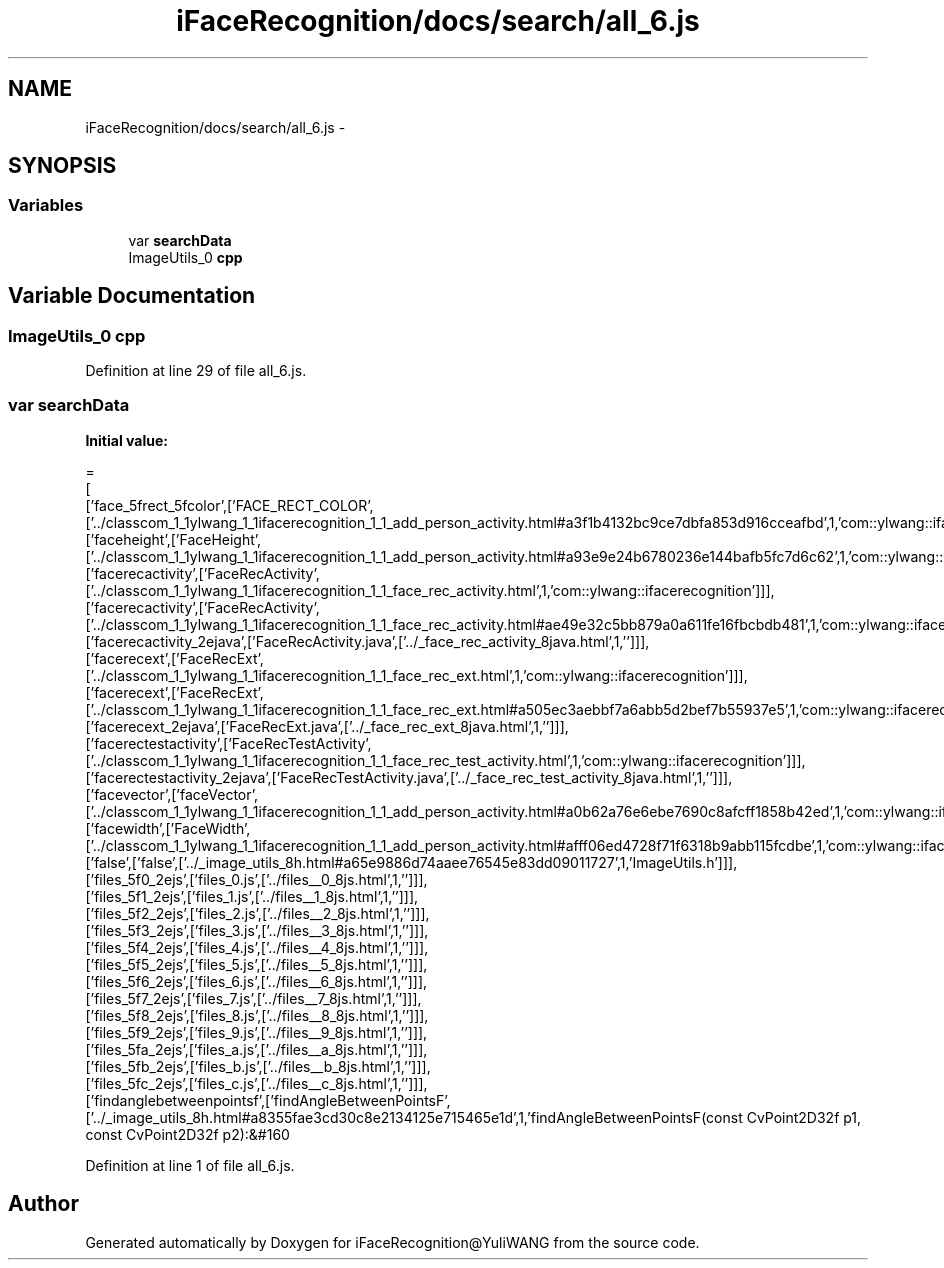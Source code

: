 .TH "iFaceRecognition/docs/search/all_6.js" 3 "Sat Jun 14 2014" "Version 1.3" "iFaceRecognition@YuliWANG" \" -*- nroff -*-
.ad l
.nh
.SH NAME
iFaceRecognition/docs/search/all_6.js \- 
.SH SYNOPSIS
.br
.PP
.SS "Variables"

.in +1c
.ti -1c
.RI "var \fBsearchData\fP"
.br
.ti -1c
.RI "ImageUtils_0 \fBcpp\fP"
.br
.in -1c
.SH "Variable Documentation"
.PP 
.SS "ImageUtils_0 cpp"

.PP
Definition at line 29 of file all_6\&.js\&.
.SS "var searchData"
\fBInitial value:\fP
.PP
.nf
=
[
  ['face_5frect_5fcolor',['FACE_RECT_COLOR',['\&.\&./classcom_1_1ylwang_1_1ifacerecognition_1_1_add_person_activity\&.html#a3f1b4132bc9ce7dbfa853d916cceafbd',1,'com::ylwang::ifacerecognition::AddPersonActivity']]],
  ['faceheight',['FaceHeight',['\&.\&./classcom_1_1ylwang_1_1ifacerecognition_1_1_add_person_activity\&.html#a93e9e24b6780236e144bafb5fc7d6c62',1,'com::ylwang::ifacerecognition::AddPersonActivity']]],
  ['facerecactivity',['FaceRecActivity',['\&.\&./classcom_1_1ylwang_1_1ifacerecognition_1_1_face_rec_activity\&.html',1,'com::ylwang::ifacerecognition']]],
  ['facerecactivity',['FaceRecActivity',['\&.\&./classcom_1_1ylwang_1_1ifacerecognition_1_1_face_rec_activity\&.html#ae49e32c5bb879a0a611fe16fbcbdb481',1,'com::ylwang::ifacerecognition::FaceRecActivity']]],
  ['facerecactivity_2ejava',['FaceRecActivity\&.java',['\&.\&./_face_rec_activity_8java\&.html',1,'']]],
  ['facerecext',['FaceRecExt',['\&.\&./classcom_1_1ylwang_1_1ifacerecognition_1_1_face_rec_ext\&.html',1,'com::ylwang::ifacerecognition']]],
  ['facerecext',['FaceRecExt',['\&.\&./classcom_1_1ylwang_1_1ifacerecognition_1_1_face_rec_ext\&.html#a505ec3aebbf7a6abb5d2bef7b55937e5',1,'com::ylwang::ifacerecognition::FaceRecExt']]],
  ['facerecext_2ejava',['FaceRecExt\&.java',['\&.\&./_face_rec_ext_8java\&.html',1,'']]],
  ['facerectestactivity',['FaceRecTestActivity',['\&.\&./classcom_1_1ylwang_1_1ifacerecognition_1_1_face_rec_test_activity\&.html',1,'com::ylwang::ifacerecognition']]],
  ['facerectestactivity_2ejava',['FaceRecTestActivity\&.java',['\&.\&./_face_rec_test_activity_8java\&.html',1,'']]],
  ['facevector',['faceVector',['\&.\&./classcom_1_1ylwang_1_1ifacerecognition_1_1_add_person_activity\&.html#a0b62a76e6ebe7690c8afcff1858b42ed',1,'com::ylwang::ifacerecognition::AddPersonActivity']]],
  ['facewidth',['FaceWidth',['\&.\&./classcom_1_1ylwang_1_1ifacerecognition_1_1_add_person_activity\&.html#afff06ed4728f71f6318b9abb115fcdbe',1,'com::ylwang::ifacerecognition::AddPersonActivity']]],
  ['false',['false',['\&.\&./_image_utils_8h\&.html#a65e9886d74aaee76545e83dd09011727',1,'ImageUtils\&.h']]],
  ['files_5f0_2ejs',['files_0\&.js',['\&.\&./files__0_8js\&.html',1,'']]],
  ['files_5f1_2ejs',['files_1\&.js',['\&.\&./files__1_8js\&.html',1,'']]],
  ['files_5f2_2ejs',['files_2\&.js',['\&.\&./files__2_8js\&.html',1,'']]],
  ['files_5f3_2ejs',['files_3\&.js',['\&.\&./files__3_8js\&.html',1,'']]],
  ['files_5f4_2ejs',['files_4\&.js',['\&.\&./files__4_8js\&.html',1,'']]],
  ['files_5f5_2ejs',['files_5\&.js',['\&.\&./files__5_8js\&.html',1,'']]],
  ['files_5f6_2ejs',['files_6\&.js',['\&.\&./files__6_8js\&.html',1,'']]],
  ['files_5f7_2ejs',['files_7\&.js',['\&.\&./files__7_8js\&.html',1,'']]],
  ['files_5f8_2ejs',['files_8\&.js',['\&.\&./files__8_8js\&.html',1,'']]],
  ['files_5f9_2ejs',['files_9\&.js',['\&.\&./files__9_8js\&.html',1,'']]],
  ['files_5fa_2ejs',['files_a\&.js',['\&.\&./files__a_8js\&.html',1,'']]],
  ['files_5fb_2ejs',['files_b\&.js',['\&.\&./files__b_8js\&.html',1,'']]],
  ['files_5fc_2ejs',['files_c\&.js',['\&.\&./files__c_8js\&.html',1,'']]],
  ['findanglebetweenpointsf',['findAngleBetweenPointsF',['\&.\&./_image_utils_8h\&.html#a8355fae3cd30c8e2134125e715465e1d',1,'findAngleBetweenPointsF(const CvPoint2D32f p1, const CvPoint2D32f p2):&#160
.fi
.PP
Definition at line 1 of file all_6\&.js\&.
.SH "Author"
.PP 
Generated automatically by Doxygen for iFaceRecognition@YuliWANG from the source code\&.
